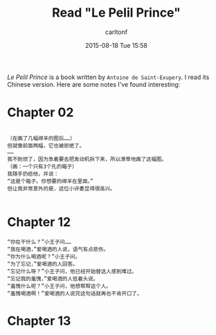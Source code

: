 #+STARTUP: showall
#+STARTUP: hidestars
#+OPTIONS: H:2 num:nil tags:nil toc:nil timestamps:t
#+TYPE: post
#+LAYOUT: post
#+AUTHOR: carltonf
#+DATE: 2015-08-18 Tue 15:58
#+TITLE: Read "Le Pelil Prince"
#+DESCRIPTION: The first round quick reading. Just some notes.
#+TAGS: notes,book
#+CATEGORIES: 

/Le Pelil Prince/ is a book written by =Antoine de Saint-Exupery=. I read its
Chinese version. Here are some notes I've found interesting:

* Chapter 02

#+BEGIN_SRC text

  （在画了几幅绵羊的图后……）
  但就像前面两幅，它也被拒绝了。
  ……
  我不耐烦了，因为急着要去把发动机拆下来，所以潦草地画了这幅图。
  （画：一个只有3个孔的箱子）
  我随手扔给他，并说：
  “这是个箱子。你想要的绵羊在里面。”
  但让我非常意外的是，这位小评委显得很高兴。

#+END_SRC

* Chapter 12 
#+BEGIN_SRC text
  “你在干什么？”小王子问……
  “我在喝酒，”爱喝酒的人说，语气有点悲伤。
  “你为什么喝酒呢？”小王子问。
  “为了忘记，”爱喝酒的人回答。
  “忘记什么呀？”小王子问，他已经开始替这人感到难过。
  “忘记我的羞愧，”爱喝酒的人低着头说。
  “羞愧什么呢？”小王子问，他想帮帮这个人。
  “羞愧喝酒啊！”爱喝酒的人说完这句话就再也不肯开口了。
#+END_SRC

* Chapter 13

#+BEGIN_SRC text

#+END_SRC
